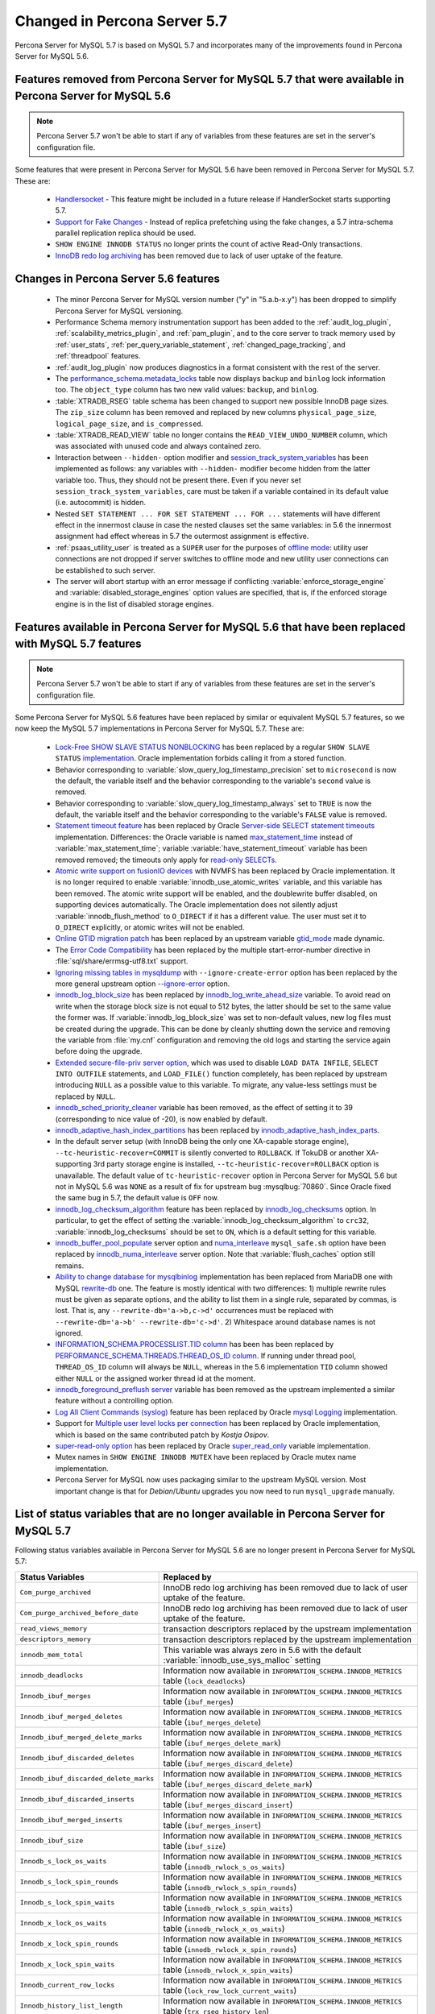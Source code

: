 .. _changed_in_57:

=============================
Changed in Percona Server 5.7
=============================

Percona Server for MySQL 5.7 is based on MySQL 5.7 and incorporates many of the improvements found in Percona Server for MySQL 5.6.

Features removed from Percona Server for MySQL 5.7 that were available in Percona Server for MySQL 5.6
=======================================================================================

.. note:: 

  Percona Server 5.7 won't be able to start if any of variables from these
  features are set in the server's configuration file.

Some features that were present in Percona Server for MySQL 5.6 have been removed in Percona Server for MySQL 5.7. These are:

 * `Handlersocket <https://www.percona.com/doc/percona-server/5.6/performance/handlersocket.html>`_ - This feature might be included in a future release if HandlerSocket starts supporting 5.7.
 * `Support for Fake Changes <https://www.percona.com/doc/percona-server/5.6/management/innodb_fake_changes.html>`_ - Instead of replica prefetching using the fake changes, a 5.7 intra-schema parallel replication replica should be used.
 * ``SHOW ENGINE INNODB STATUS`` no longer prints the count of active Read-Only transactions.
 * `InnoDB redo log archiving <https://www.percona.com/doc/percona-server/5.6/management/log_archiving.html>`_ has been removed due to lack of user uptake of the feature.

Changes in Percona Server 5.6 features 
======================================

 * The minor Percona Server for MySQL version number ("y" in "5.a.b-x.y") has been dropped to simplify Percona Server for MySQL versioning.
 * Performance Schema memory instrumentation support has been added to the :ref:`audit_log_plugin`, :ref:`scalability_metrics_plugin`, and :ref:`pam_plugin`, and to the core server to track memory used by :ref:`user_stats`, :ref:`per_query_variable_statement`, :ref:`changed_page_tracking`, and :ref:`threadpool` features.
 * :ref:`audit_log_plugin` now produces diagnostics in a format consistent with the rest of the server. 
 * The `performance_schema.metadata_locks <https://dev.mysql.com/doc/refman/5.7/en/metadata-locks-table.html>`_ table now displays ``backup`` and ``binlog`` lock information too. The ``object_type`` column has two new valid values: ``backup``, and ``binlog``.
 * :table:`XTRADB_RSEG` table schema has been changed to support new possible InnoDB page sizes. The ``zip_size`` column has been removed and replaced by new columns ``physical_page_size``, ``logical_page_size``, and ``is_compressed``.
 * :table:`XTRADB_READ_VIEW` table no longer contains the ``READ_VIEW_UNDO_NUMBER`` column, which was associated with unused code and always contained zero.
 * Interaction between ``--hidden-`` option modifier and `session_track_system_variables <http://dev.mysql.com/doc/refman/5.7/en/server-system-variables.html#sysvar_session_track_system_variables>`_ has been implemented as follows: any variables with ``--hidden-`` modifier become hidden from the latter variable too. Thus, they should not be present there. Even if you never set ``session_track_system_variables``, care must be taken if a variable contained in its default value (i.e. autocommit) is hidden.
 * Nested ``SET STATEMENT ... FOR SET STATEMENT ... FOR ...`` statements will have different effect in the innermost clause in case the nested clauses set the same variables: in 5.6 the innermost assignment had effect whereas in 5.7 the outermost assignment is effective.
 * :ref:`psaas_utility_user` is treated as a ``SUPER`` user for the purposes of `offline mode <http://dev.mysql.com/doc/refman/5.7/en/server-system-variables.html#sysvar_offline_mode>`_: utility user connections are not dropped if server switches to offline mode and new utility user connections can be established to such server.
 * The server will abort startup with an error message if conflicting :variable:`enforce_storage_engine` and :variable:`disabled_storage_engines` option values are specified, that is, if the enforced storage engine is in the list of disabled storage engines.

Features available in Percona Server for MySQL 5.6 that have been replaced with MySQL 5.7 features
============================================================================================

.. note:: 

  Percona Server 5.7 won't be able to start if any of variables from these
  features are set in the server's configuration file.

Some Percona Server for MySQL 5.6 features have been replaced by similar or equivalent MySQL 5.7 features, so we now keep the MySQL 5.7 implementations in Percona Server for MySQL 5.7. These are:

 * `Lock-Free SHOW SLAVE STATUS NONBLOCKING <https://www.percona.com/doc/percona-server/5.6/reliability/show_slave_status_nolock.html>`_ has been replaced by a regular ``SHOW SLAVE STATUS`` `implementation <http://dev.mysql.com/doc/refman/5.7/en/show-slave-status.html>`_. Oracle implementation forbids calling it from a stored function.
 * Behavior corresponding to :variable:`slow_query_log_timestamp_precision` set to ``microsecond`` is now the default, the variable itself and the behavior corresponding to the variable's ``second`` value is removed.
 * Behavior corresponding to :variable:`slow_query_log_timestamp_always` set to ``TRUE`` is now the default, the variable itself and the behavior corresponding to the variable's ``FALSE`` value is removed.
 * `Statement timeout feature <http://www.percona.com/doc/percona-server/5.6/management/statement_timeout.html>`_ has been replaced by Oracle `Server-side SELECT statement timeouts <http://mysqlserverteam.com/server-side-select-statement-timeouts/>`_ implementation. Differences: the Oracle variable is named `max_statement_time <http://dev.mysql.com/doc/refman/5.7/en/server-system-variables.html#sysvar_max_statement_time>`_ instead of :variable:`max_statement_time`; variable :variable:`have_statement_timeout` variable has been removed removed; the timeouts only apply for `read-only SELECTs <http://dev.mysql.com/doc/refman/5.7/en/select.html>`_.
 * `Atomic write support on fusionIO devices <http://www.percona.com/doc/percona-server/5.6/performance/atomic_fio.html>`_ with NVMFS has been replaced by Oracle implementation. It is no longer required to enable :variable:`innodb_use_atomic_writes` variable, and this variable has been removed. The atomic write support will be enabled, and the doublewrite buffer disabled, on supporting devices automatically. The Oracle implementation does not silently adjust :variable:`innodb_flush_method` to ``O_DIRECT`` if it has a different value. The user must set it to ``O_DIRECT`` explicitly, or atomic writes will not be enabled.
 * `Online GTID migration patch <http://www.percona.com/doc/percona-server/5.6/flexibility/online_gtid_deployment.html>`_ has been replaced by an upstream variable `gtid_mode <http://dev.mysql.com/doc/refman/5.7/en/replication-options-gtids.html#option_mysqld_gtid-mode>`_ made dynamic.
 * The `Error Code Compatibility <https://www.percona.com/doc/percona-server/5.6/reliability/error_pad.html>`_ has been replaced by the multiple start-error-number directive in :file:`sql/share/errmsg-utf8.txt` support. 
 * `Ignoring missing tables in mysqldump <https://www.percona.com/doc/percona-server/5.6/flexibility/mysqldump_ignore_create_error.html>`_ with ``--ignore-create-error`` option has been replaced by the more general upstream option `--ignore-error <http://dev.mysql.com/doc/refman/5.7/en/mysqldump.html#option_mysqldump_ignore-error>`_ option.
 * `innodb_log_block_size <https://www.percona.com/doc/percona-server/5.6/scalability/innodb_io.html#innodb_log_block_size>`_ has been replaced by `innodb_log_write_ahead_size <https://dev.mysql.com/doc/refman/5.7/en/innodb-parameters.html#sysvar_innodb_log_write_ahead_size>`_ variable. To avoid read on write when the storage block size is not equal to 512 bytes, the latter should be set to the same value the former was. If :variable:`innodb_log_block_size` was set to non-default values, new log files must be created during the upgrade. This can be done by cleanly shutting down the service and removing the variable from :file:`my.cnf` configuration and removing the old logs and starting the service again before doing the upgrade.
 * `Extended secure-file-priv server option <https://www.percona.com/doc/percona-server/5.6/management/secure_file_priv_extended.html>`_, which was used to disable ``LOAD DATA INFILE``, ``SELECT INTO OUTFILE`` statements, and ``LOAD_FILE()`` function completely, has been replaced by upstream introducing ``NULL`` as a possible value to this variable. To migrate, any value-less settings must be replaced by ``NULL``.
 * `innodb_sched_priority_cleaner <https://www.percona.com/doc/percona-server/5.6/performance/xtradb_performance_improvements_for_io-bound_highly-concurrent_workloads.html#innodb_sched_priority_cleaner>`_ variable has been removed, as the effect of setting it to 39 (corresponding to nice value of -20), is now enabled by default.
 * `innodb_adaptive_hash_index_partitions <https://www.percona.com/doc/percona-server/5.6/scalability/innodb_adaptive_hash_index_partitions.html#innodb_adaptive_hash_index_partitions>`_ has been replaced by `innodb_adaptive_hash_index_parts <https://dev.mysql.com/doc/refman/5.7/en/innodb-parameters.html#sysvar_innodb_adaptive_hash_index_parts>`_. 
 * In the default server setup (with InnoDB being the only one XA-capable storage engine), ``--tc-heuristic-recover=COMMIT`` is silently converted to ``ROLLBACK``. If TokuDB or another XA-supporting 3rd party storage engine is installed, ``--tc-heuristic-recover=ROLLBACK`` option is unavailable. The default value of ``tc-heuristic-recover`` option in Percona Server for MySQL 5.6 but not in MySQL 5.6 was ``NONE`` as a result of fix for upstream bug :mysqlbug:`70860`. Since Oracle fixed the same bug in 5.7, the default value is ``OFF`` now.
 * `innodb_log_checksum_algorithm <https://www.percona.com/doc/percona-server/5.6/scalability/innodb_io.html#innodb_log_checksum_algorithm>`_ feature has been replaced by `innodb_log_checksums <http://dev.mysql.com/doc/refman/5.7/en/innodb-parameters.html#sysvar_innodb_log_checksums>`_ option. In particular, to get the effect of setting the :variable:`innodb_log_checksum_algorithm` to ``crc32``, :variable:`innodb_log_checksums` should be set to ``ON``, which is a default setting for this variable.
 * `innodb_buffer_pool_populate <https://www.percona.com/doc/percona-server/5.6/performance/innodb_numa_support.html#innodb_buffer_pool_populate>`_ server option and `numa_interleave <https://www.percona.com/doc/percona-server/5.6/performance/innodb_numa_support.html#numa_interleave>`_  ``mysql_safe.sh`` option have been replaced by `innodb_numa_interleave <http://dev.mysql.com/doc/refman/5.7/en/innodb-parameters.html#sysvar_innodb_numa_interleave>`_ server option. Note that :variable:`flush_caches` option still remains.
 * `Ability to change database for mysqlbinlog <https://www.percona.com/doc/percona-server/5.6/flexibility/mysqlbinlog_change_db.html>`_ implementation has been replaced from MariaDB one with MySQL `rewrite-db <http://dev.mysql.com/doc/refman/5.7/en/mysqlbinlog.html#option_mysqlbinlog_rewrite-db>`_ one. The feature is mostly identical with two differences: 1) multiple rewrite rules must be given as separate options, and the ability to list them in a single rule, separated by commas, is lost. That is, any ``--rewrite-db='a->b,c->d'`` occurrences must be replaced with ``--rewrite-db='a->b' --rewrite-db='c->d'``. 2) Whitespace around database names is not ignored.
 * `INFORMATION_SCHEMA.PROCESSLIST.TID column <https://www.percona.com/doc/percona-server/5.6/diagnostics/process_list.html>`_ has been has been replaced by `PERFORMANCE_SCHEMA.THREADS.THREAD_OS_ID column <http://dev.mysql.com/doc/refman/5.7/en/threads-table.html>`_. If running under thread pool, ``THREAD_OS_ID`` column will always be ``NULL``, whereas in the 5.6 implementation ``TID`` column showed either ``NULL`` or the assigned worker thread id at the moment.
 * `innodb_foreground_preflush server <https://www.percona.com/doc/percona-server/5.6/performance/xtradb_performance_improvements_for_io-bound_highly-concurrent_workloads.html#innodb_foreground_preflush>`_ variable has been removed as the upstream implemented a similar feature without a controlling option.
 * `Log All Client Commands (syslog) <http://www.percona.com/doc/percona-server/5.6/diagnostics/mysql_syslog.html>`_ feature has been replaced by Oracle `mysql Logging <http://dev.mysql.com/doc/refman/5.7/en/mysql-logging.html>`_ implementation.
 * Support for `Multiple user level locks per connection <https://www.percona.com/doc/percona-server/5.6/scalability/multiple_user_level_locks.html>`_ has been replaced by Oracle implementation, which is based on the same contributed patch by *Kostja Osipov*.
 * `super-read-only option <https://www.percona.com/doc/percona-server/5.6/management/super_read_only.html>`_ has been replaced by Oracle `super_read_only <http://dev.mysql.com/doc/refman/5.7/en/server-system-variables.html#sysvar_super_read_only>`_ variable implementation.
 * Mutex names in ``SHOW ENGINE INNODB MUTEX`` have been replaced by Oracle mutex name implementation.
 * Percona Server for MySQL now uses packaging similar to the upstream MySQL version. Most important change is that for *Debian*/*Ubuntu* upgrades you now need to run ``mysql_upgrade`` manually.

List of status variables that are no longer available in Percona Server for MySQL 5.7
=============================================================================

Following status variables available in Percona Server for MySQL 5.6 are no longer present in Percona Server for MySQL 5.7:

.. tabularcolumns:: |p{7cm}|p{8.5cm}|

.. list-table::
   :header-rows: 1

   * - Status Variables
     - Replaced by
   * - ``Com_purge_archived``
     - InnoDB redo log archiving has been removed due to lack of user uptake of the feature.
   * - ``Com_purge_archived_before_date``
     - InnoDB redo log archiving has been removed due to lack of user uptake of the feature.
   * - ``read_views_memory``
     - transaction descriptors replaced by the upstream implementation
   * - ``descriptors_memory``
     - transaction descriptors replaced by the upstream implementation
   * - ``innodb_mem_total``
     - This variable was always zero in 5.6 with the default :variable:`innodb_use_sys_malloc` setting
   * - ``innodb_deadlocks``
     - Information now available in ``INFORMATION_SCHEMA.INNODB_METRICS`` table (``lock_deadlocks``)
   * - ``Innodb_ibuf_merges``
     - Information now available in ``INFORMATION_SCHEMA.INNODB_METRICS`` table (``ibuf_merges``)
   * - ``Innodb_ibuf_merged_deletes``
     - Information now available in ``INFORMATION_SCHEMA.INNODB_METRICS`` table (``ibuf_merges_delete``)
   * - ``Innodb_ibuf_merged_delete_marks``
     - Information now available in ``INFORMATION_SCHEMA.INNODB_METRICS`` table (``ibuf_merges_delete_mark``)
   * - ``Innodb_ibuf_discarded_deletes``
     - Information now available in ``INFORMATION_SCHEMA.INNODB_METRICS`` table (``ibuf_merges_discard_delete``)
   * - ``Innodb_ibuf_discarded_delete_marks``
     - Information now available in ``INFORMATION_SCHEMA.INNODB_METRICS`` table (``ibuf_merges_discard_delete_mark``)
   * - ``Innodb_ibuf_discarded_inserts``
     - Information now available in ``INFORMATION_SCHEMA.INNODB_METRICS`` table (``ibuf_merges_discard_insert``)
   * - ``Innodb_ibuf_merged_inserts``
     - Information now available in ``INFORMATION_SCHEMA.INNODB_METRICS`` table (``ibuf_merges_insert``)
   * - ``Innodb_ibuf_size``
     - Information now available in ``INFORMATION_SCHEMA.INNODB_METRICS`` table (``ibuf_size``)
   * - ``Innodb_s_lock_os_waits``
     - Information now available in ``INFORMATION_SCHEMA.INNODB_METRICS`` table (``innodb_rwlock_s_os_waits``)
   * - ``Innodb_s_lock_spin_rounds``
     - Information now available in ``INFORMATION_SCHEMA.INNODB_METRICS`` table (``innodb_rwlock_s_spin_rounds``)
   * - ``Innodb_s_lock_spin_waits``
     - Information now available in ``INFORMATION_SCHEMA.INNODB_METRICS`` table (``innodb_rwlock_s_spin_waits``)
   * - ``Innodb_x_lock_os_waits``
     - Information now available in ``INFORMATION_SCHEMA.INNODB_METRICS`` table (``innodb_rwlock_x_os_waits``)
   * - ``Innodb_x_lock_spin_rounds``
     - Information now available in ``INFORMATION_SCHEMA.INNODB_METRICS`` table (``innodb_rwlock_x_spin_rounds``)
   * - ``Innodb_x_lock_spin_waits``
     - Information now available in ``INFORMATION_SCHEMA.INNODB_METRICS`` table (``innodb_rwlock_x_spin_waits``)
   * - ``Innodb_current_row_locks``
     - Information now available in ``INFORMATION_SCHEMA.INNODB_METRICS`` table (``lock_row_lock_current_waits``)
   * - ``Innodb_history_list_length``
     - Information now available in ``INFORMATION_SCHEMA.INNODB_METRICS`` table (``trx_rseg_history_len``)
   * - ``Innodb_mutex_os_waits``
     - ``SHOW ENGINE INNODB MUTEX`` presents the same information, but per-mutex instead of whole system aggregation
   * - ``Innodb_mutex_spin_rounds``
     - ``SHOW ENGINE INNODB MUTEX`` presents the same information, but per-mutex instead of whole system aggregation
   * - ``Innodb_mutex_spin_waits``
     - ``SHOW ENGINE INNODB MUTEX`` presents the same information, but per-mutex instead of whole system aggregation


List of system variables that are no longer available in Percona Server for MySQL 5.7
=============================================================================

Following system variables available in Percona Server for MySQL 5.6 are no longer present in Percona Server for MySQL 5.7:

.. warning::

   Percona Server for MySQL 5.7 won't be able to start if some of these variables are set in the server's configuration file.

.. tabularcolumns:: |p{8cm}|p{7.5cm}|

.. list-table::
   :header-rows: 1

   * - System Variables
     - Feature Comment
   * - :variable:`gtid_deployment_step`                     
     - Replaced by an upstream variable `gtid_mode <http://dev.mysql.com/doc/refman/5.7/en/replication-options-gtids.html#option_mysqld_gtid-mode>`_ made dynamic.
   * - :variable:`innodb_fake_changes`                     
     - Instead of replica prefetching using the fake changes, a 5.7 intra-schema parallel replication replica should be used.
   * - :variable:`innodb_locking_fake_changes`                     
     - Instead of replica prefetching using the fake changes, a 5.7 intra-schema parallel replication replica should be used.
   * - :variable:`innodb_log_archive`                     
     - InnoDB redo log archiving has been removed due to lack of user uptake of the feature.
   * - :variable:`innodb_log_arch_dir`                     
     - InnoDB redo log archiving has been removed due to lack of user uptake of the feature.
   * - :variable:`innodb_log_arch_expire_sec`                     
     - InnoDB redo log archiving has been removed due to lack of user uptake of the feature.
   * - :variable:`innodb_log_block_size`
     - Replaced by upstream `innodb_log_write_ahead_size <https://dev.mysql.com/doc/refman/5.7/en/innodb-parameters.html#sysvar_innodb_log_write_ahead_size>`_ variable. To avoid read on write when the storage block size is not equal to 512 bytes, the latter should be set to the same value the former was. If :variable:`innodb_log_block_size` was set to non-default values, new log files must be created during the upgrade. This can be done by cleanly shutting down the service and removing the variable from :file:`my.cnf` configuration and removing the old logs and starting the service again before doing the upgrade.
   * - :variable:`max_statement_time`                     
     - Replaced by upstream `max_execution_time <http://dev.mysql.com/doc/refman/5.7/en/server-system-variables.html#sysvar_max_statement_time)>`_ variable in `Server-side SELECT statement timeouts <http://mysqlserverteam.com/server-side-select-statement-timeouts/>`_ implementation. 
   * - :variable:`have_statement_timeout`                     
     - Variable has been removed due to upstream feature implementation
   * - :variable:`innodb_use_atomic_writes`                     
     - Variable has been removed due to upstream feature implementation
   * - :variable:`innodb_adaptive_hash_index_partitions`                     
     - Replaced by upstream variable `innodb_adaptive_hash_index_parts <https://dev.mysql.com/doc/refman/5.7/en/innodb-parameters.html#sysvar_innodb_adaptive_hash_index_parts>`_

Features ported from Percona Server for MySQL 5.6 to Percona Server for MySQL 5.7
==================================================================

Following features were ported from Percona Server for MySQL 5.6 to Percona Server for MySQL 5.7: 

.. tabularcolumns:: |p{12cm}|p{3.5cm}|

.. list-table::
   :header-rows: 1

   * - Feature Ported
     - Version
   * - :ref:`innodb_split_buf_pool_mutex`                 
     - :rn:`5.7.10-1`
   * - :ref:`innodb_io_page`                                   
     - :rn:`5.7.10-1`
   * - :ref:`query_cache_enhance`                         
     - :rn:`5.7.10-1`
   * - :ref:`innodb_numa_support`                         
     - :rn:`5.7.10-1`
   * - :ref:`threadpool`                                  
     - :rn:`5.7.10-1`
   * - :ref:`xtradb_performance_improvements_for_io-bound_highly-concurrent_workloads` 
     - :rn:`5.7.10-1`
   * - :ref:`log_warning_suppress`                         
     - :rn:`5.7.10-1`
   * - :ref:`improved_memory_engine`                         
     - :rn:`5.7.10-1`
   * - :ref:`maximum_binlog_files`                         
     - :rn:`5.7.10-1`
   * - :ref:`extended_select_into_outfile`                         
     - :rn:`5.7.10-1`
   * - :ref:`per_query_variable_statement`                         
     - :rn:`5.7.10-1`
   * - :ref:`extended_mysqlbinlog`                         
     - :rn:`5.7.10-1`
   * - :ref:`slowlog_rotation`                         
     - :rn:`5.7.10-1`
   * - :ref:`csv_engine_mode`                         
     - :rn:`5.7.10-1`
   * - :ref:`proxy_protocol_support`                         
     - :rn:`5.7.10-1`
   * - :ref:`per_session_server-id`                         
     - :rn:`5.7.10-1`
   * - :ref:`log_connection_error`                         
     - :rn:`5.7.10-1`
   * - :ref:`innodb_corrupt_table_action_page`                         
     - :rn:`5.7.10-1`
   * - :ref:`udf_percona_toolkit`                         
     - :rn:`5.7.10-1`
   * - :ref:`innodb_kill_idle_trx`                         
     - :rn:`5.7.10-1`
   * - :ref:`enforce_engine`                         
     - :rn:`5.7.10-1`
   * - :ref:`psaas_utility_user`                         
     - :rn:`5.7.10-1`
   * - :ref:`expanded_option_modifiers`                         
     - :rn:`5.7.10-1`
   * - :ref:`changed_page_tracking`                         
     - :rn:`5.7.10-1`
   * - :ref:`pam_plugin`                         
     - :rn:`5.7.10-1`
   * - :ref:`expanded_innodb_fast_index_creation`                         
     - :rn:`5.7.10-1`
   * - :ref:`backup_locks`                         
     - :rn:`5.7.10-1`
   * - :ref:`audit_log_plugin`                         
     - :rn:`5.7.10-1`
   * - :ref:`start_transaction_with_consistent_snapshot`                         
     - :rn:`5.7.10-1`
   * - :ref:`extended_show_grants`                         
     - :rn:`5.7.10-1`
   * - :ref:`user_stats`                         
     - :rn:`5.7.10-1`
   * - :ref:`slow_extended`                         
     - :rn:`5.7.10-1`
   * - :ref:`innodb_show_status`                         
     - :rn:`5.7.10-1`
   * - :ref:`show_engines`                         
     - :rn:`5.7.10-1`
   * - :ref:`process_list`                         
     - :rn:`5.7.10-1`
   * - :ref:`misc_info_schema_tables`                         
     - :rn:`5.7.10-1`
   * - :ref:`thread_based_profiling`                         
     - :rn:`5.7.10-1`
   * - :ref:`scalability_metrics_plugin`                         
     - :rn:`5.7.10-1`
   * - :ref:`response_time_distribution`                         
     - :rn:`5.7.10-1`

